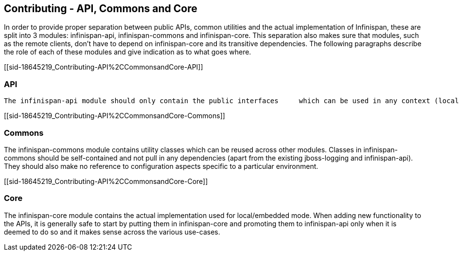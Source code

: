 [[sid-18645219]]

==  Contributing - API, Commons and Core

In order to provide proper separation between public APIs, common     utilities and the actual implementation of Infinispan, these are     split into 3 modules: infinispan-api, infinispan-commons and     infinispan-core. This separation also makes sure that modules, such     as the remote clients, don't have to depend on infinispan-core and     its transitive dependencies. The following paragraphs describe the     role of each of these modules and give indication as to what goes     where.

[[sid-18645219_Contributing-API%2CCommonsandCore-API]]


=== API

 The infinispan-api module should only contain the public interfaces     which can be used in any context (local, remote, etc). Any additions and/or modifications to this module _must_ be discussed and approved by the team beforehand. Ideally it     should not contain any concrete classes: rare exceptions may be made for small, self-contained classes which need to be     referenced from the API interfaces and for which the introduction of an interface would be deemed cumbersome. 

[[sid-18645219_Contributing-API%2CCommonsandCore-Commons]]


=== Commons

The infinispan-commons module contains utility classes which can be     reused across other modules. Classes in infinispan-commons should be     self-contained and not pull in any dependencies (apart from the existing jboss-logging and infinispan-api). They should     also make no reference to configuration aspects specific to a     particular environment.

[[sid-18645219_Contributing-API%2CCommonsandCore-Core]]


=== Core

The infinispan-core module contains the actual implementation used     for local/embedded mode. When adding new functionality to the APIs,     it is generally safe to start by putting them in infinispan-core and     promoting them to infinispan-api only when it is deemed to do so and     it makes sense across the various use-cases.

